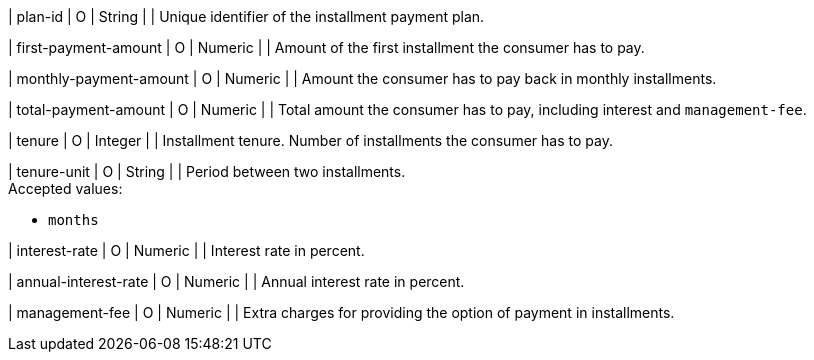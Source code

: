 | plan-id
| O
| String	
| 
| Unique identifier of the installment payment plan.
	
| first-payment-amount
| O
| Numeric	
|
| Amount of the first installment the consumer has to pay.

| monthly-payment-amount
| O
| Numeric	
|
| Amount the consumer has to pay back in monthly installments.

| total-payment-amount
| O
| Numeric
| 	
| Total amount the consumer has to pay, including interest and ``management-fee``.

| tenure
| O 
| Integer
| 
| Installment tenure. Number of installments the consumer has to pay.

| tenure-unit
| O
| String	
| 
| Period between two installments. +
Accepted values:

* ``months``
//-

| interest-rate
| O
| Numeric
| 
| Interest rate in percent.

| annual-interest-rate
| O
| Numeric
| 
| Annual interest rate in percent.

| management-fee
| O
| Numeric
| 
| Extra charges for providing the option of payment in installments.

//-